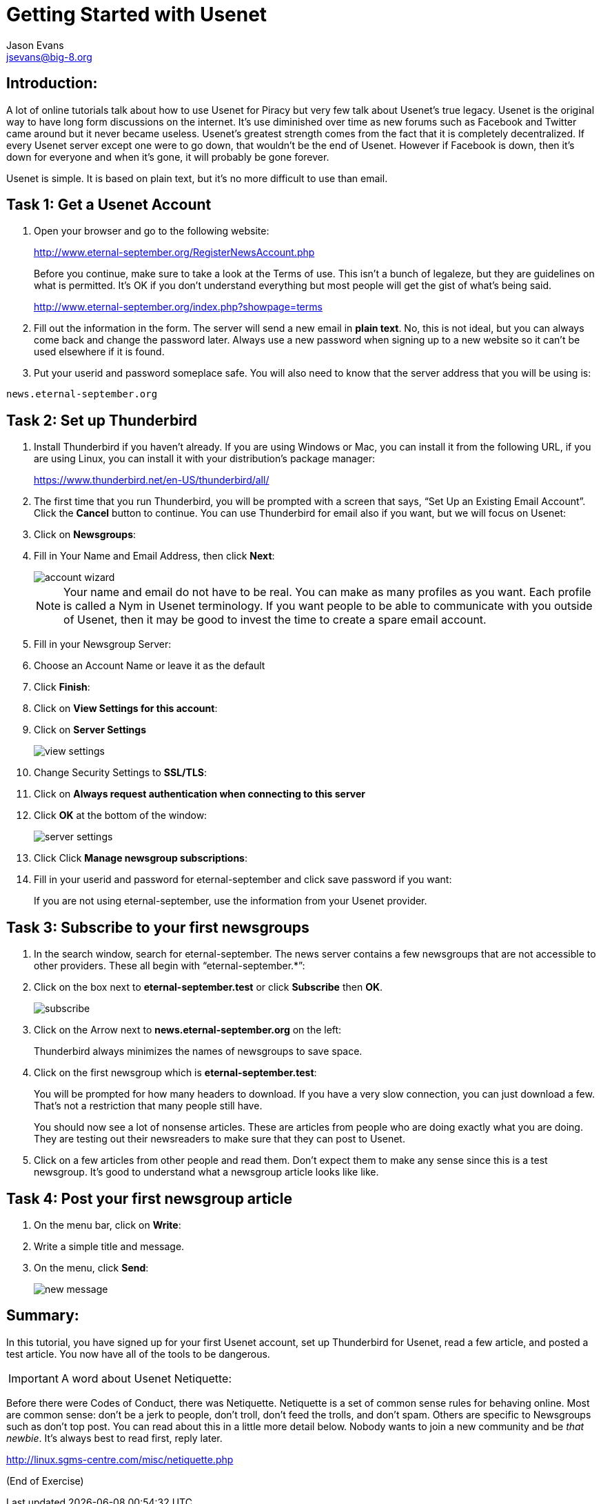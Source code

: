 Getting Started with Usenet
===========================
:Author:    Jason Evans
:Email:     jsevans@big-8.org
:Date:      22 June 2020
:Revision:  1.0

== Introduction:
A lot of online tutorials talk about how to use Usenet for Piracy but very few talk about Usenet's true legacy. Usenet is the original way to have long form discussions on the internet. It's use diminished over time as new forums such as Facebook and Twitter came around but it never became useless. Usenet's greatest strength comes from the fact that it is completely decentralized. If every Usenet server except one were to go down, that wouldn't be the end of Usenet. However if Facebook is down, then it's down for everyone and when it's gone, it will probably be gone forever.

Usenet is simple. It is based on plain text, but it's no more difficult to use than email.

== Task 1: *Get a Usenet Account*

. Open your browser and go to the following website:
+
http://www.eternal-september.org/RegisterNewsAccount.php
+
Before you continue, make sure to take a look at the Terms of use. This isn't a bunch of legaleze, but they are guidelines on what is permitted. It's OK if you don't understand everything but most people will get the gist of what's being said.
+
http://www.eternal-september.org/index.php?showpage=terms
. Fill out the information in the form. The server will send a new email in *plain text*. No, this is not ideal, but you can always come back and change the password later. Always use a new password when signing up to a new website so it can't be used elsewhere if it is found.
. Put your userid and password someplace safe. You will also need to know that the server address that you will be using is:
[source,bash]
----
news.eternal-september.org
----

== Task 2: Set up *Thunderbird*
--
. Install Thunderbird if you haven't already. If you are using Windows or Mac, you can install it from the following URL, if you are using Linux, you can install it with your distribution's package manager:
+
https://www.thunderbird.net/en-US/thunderbird/all/
. The first time that you run Thunderbird, you will be prompted with a screen that says, “Set Up an Existing Email Account”. Click the *Cancel* button to continue. You can use Thunderbird for email also if you want, but we will focus on Usenet:
. Click on *Newsgroups*:
. Fill in Your Name and Email Address, then click *Next*:
+
image::account_wizard.png[]
+
NOTE: Your name and email do not have to be real. You can make as many profiles as you want. Each profile is called a Nym in Usenet terminology. If you want people to be able to communicate with you outside of Usenet, then it may be good to invest the time to create a spare email account.
+
. Fill in your Newsgroup Server:
. Choose an Account Name or leave it as the default
. Click *Finish*:
. Click on *View Settings for this account*:
. Click on *Server Settings*
+
image::view_settings.png[]
. Change Security Settings to *SSL/TLS*:
. Click on *Always request authentication when connecting to this server*
. Click *OK* at the bottom of the window:
+
image::server-settings.png[]
. Click Click *Manage newsgroup subscriptions*:
. Fill in your userid and password for eternal-september and click save
password if you want:
+
If you are not using eternal-september, use the information from your
Usenet provider.
--
== Task 3: *Subscribe to your first newsgroups*
--
. In the search window, search for eternal-september. The news server contains a few newsgroups that are not accessible to other providers. These all begin with “eternal-september.*”:
. Click on the box next to *eternal-september.test* or click *Subscribe* then *OK*.
+
image::subscribe.png[]
. Click on the Arrow next to *news.eternal-september.org* on the left:
+
Thunderbird always minimizes the names of newsgroups to save space.
. Click on the first newsgroup which is *eternal-september.test*:
+
You will be prompted for how many headers to download. If you have a very slow connection, you can just download a few. That's not a restriction that many people still have.
+
You should now see a lot of nonsense articles. These are articles from people who are doing exactly what you are doing. They are testing out their newsreaders to make sure that they can post to Usenet.
. Click on a few articles from other people and read them. Don't expect them to make any sense since this is a test newsgroup. It's good to understand what a newsgroup article looks like like. +
--
== Task 4: *Post your first newsgroup article*

. On the menu bar, click on *Write*:
. Write a simple title and message.
. On the menu, click *Send*:
+
image::new_message.png[]

== Summary:

In this tutorial, you have signed up for your first Usenet account, set up Thunderbird for Usenet, read a few article, and posted a test article. You now have all of the tools to be dangerous.

IMPORTANT: A word about Usenet Netiquette:

Before there were Codes of Conduct, there was Netiquette. Netiquette is a set of common sense rules for behaving online. Most are common sense: don't be a jerk to people, don't troll, don't feed the trolls, and don't spam.
Others are specific to Newsgroups such as don't top post. You can read about this in a little more detail below. Nobody wants to join a new community and be __that newbie__. It's always best to read first, reply
later.

http://linux.sgms-centre.com/misc/netiquette.php

(End of Exercise)
